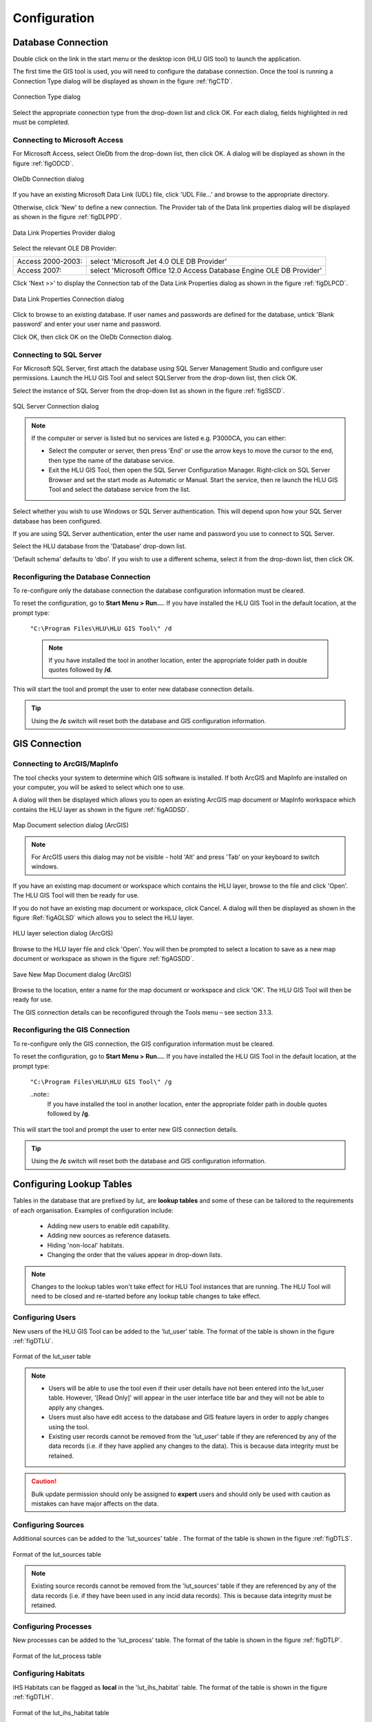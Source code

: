 *************
Configuration
*************

.. index::
	single: Configuration, Database Connection

.. _database_connection:

Database Connection
===================

Double click on the link in the start menu or the desktop icon (HLU GIS tool) to launch the application.

The first time the GIS tool is used, you will need to configure the database connection. Once the tool is running a Connection Type dialog will be displayed as shown in the figure :ref:`figCTD`.

.. _figCTD:

.. figure:: ../images/figures/ConnectionTypeDialog.png
	:align: center

	Connection Type dialog

Select the appropriate connection type from the drop-down list and click OK. For each dialog, fields highlighted in red must be completed.


Connecting to Microsoft Access
------------------------------

For Microsoft Access, select OleDb from the drop-down list, then click OK. A dialog will be displayed as shown in the figure :ref:`figODCD`.

.. _figODCD:

.. figure:: ../images/figures/OleDbConnectionDialog.png
	:align: center
	:scale: 80

	OleDb Connection dialog

If you have an existing Microsoft Data Link (UDL) file, click 'UDL File…' and browse to the appropriate directory.

Otherwise, click 'New' to define a new connection. The Provider tab of the Data link properties dialog will be displayed as shown in the figure :ref:`figDLPPD`.

.. _figDLPPD:

.. figure:: ../images/figures/DataLinkPropertiesProviderDialog.png
	:align: center
	:scale: 90

	Data Link Properties Provider dialog

Select the relevant OLE DB Provider:

==================	=====================================================================
Access 2000-2003:	select 'Microsoft Jet 4.0 OLE DB Provider'
Access 2007:		select 'Microsoft Office 12.0 Access Database Engine OLE DB Provider'
==================	=====================================================================


Click 'Next >>' to display the Connection tab of the Data Link Properties dialog as shown in the figure :ref:`figDLPCD`.

.. _figDLPCD:

.. figure:: ../images/figures/DataLinkPropertiesConnectionDialog.png
	:align: center
	:scale: 90

	Data Link Properties Connection dialog

.. |selectdb| image:: ../images/icons/SelectDatabase.png
	:height: 16px
	:width: 16px

Click |selectdb| to browse to an existing database. If user names and passwords are defined for the database, untick 'Blank password' and enter your user name and password. 

Click OK, then click OK on the OleDb Connection dialog.


Connecting to SQL Server
------------------------

For Microsoft SQL Server, first attach the database using SQL Server Management Studio and configure user permissions. Launch the HLU GIS Tool and select SQLServer from the drop-down list, then click OK.

Select the instance of SQL Server from the drop-down list as shown in the figure :ref:`figSSCD`.

.. _figSSCD:

.. figure:: ../images/figures/SQLServerConnectionDialog.png
	:align: center

	SQL Server Connection dialog

.. Note::
	If the computer or server is listed but no services are listed e.g. P3000CA\, you can either:

	* Select the computer or server, then press 'End' or use the arrow keys to move the cursor to the end, then type the name of the database service.
	* Exit the HLU GIS Tool, then open the SQL Server Configuration Manager. Right-click on SQL Server Browser and set the start mode as Automatic or Manual. Start the service, then re launch the HLU GIS Tool and select the database service from the list.

Select whether you wish to use Windows or SQL Server authentication. This will depend upon how your SQL Server database has been configured.

If you are using SQL Server authentication, enter the user name and password you use to connect to SQL Server.

Select the HLU database from the 'Database' drop-down list.

'Default schema' defaults to 'dbo'. If you wish to use a different schema, select it from the drop-down list, then click OK.


Reconfiguring the Database Connection
-------------------------------------

To re-configure only the database connection the database configuration information must be cleared.

To reset the configuration, go to **Start Menu > Run…**. If you have installed the HLU GIS Tool in the default location, at the prompt type:

	``"C:\Program Files\HLU\HLU GIS Tool\" /d``

	.. note::
		If you have installed the tool in another location, enter the appropriate folder path in double quotes followed by **/d**.

This will start the tool and prompt the user to enter new database connection details.

.. tip::
	Using the **/c** switch will reset both the database and GIS configuration information.


.. raw:: latex

	\newpage

.. index::
	single: Configuration, GIS Connection

.. _gis_connection:

GIS Connection
==============

Connecting to ArcGIS/MapInfo
----------------------------

The tool checks your system to determine which GIS software is installed. If both ArcGIS and MapInfo are installed on your computer, you will be asked to select which one to use.

A dialog will then be displayed which allows you to open an existing ArcGIS map document or MapInfo workspace which contains the HLU layer as shown in the figure :ref:`figAGDSD`.

.. _figAGDSD:

.. figure:: ../images/figures/ArcGISDocumentSelectionDialog.png
	:align: center
	:scale: 85

	Map Document selection dialog (ArcGIS)

.. Note:: For ArcGIS users this dialog may not be visible - hold 'Alt' and press 'Tab' on your keyboard to switch windows.

If you have an existing map document or workspace which contains the HLU layer, browse to the file and click 'Open'. The HLU GIS Tool will then be ready for use.

If you do not have an existing map document or workspace, click Cancel. A dialog will then be displayed as shown in the figure :Ref:`figAGLSD` which allows you to select the HLU layer.

.. _figAGLSD:

.. figure:: ../images/figures/ArcGISLayerSelectionDialog.png
	:align: center
	:scale: 85

	HLU layer selection dialog (ArcGIS)

Browse to the HLU layer file and click 'Open'. You will then be prompted to select a location to save as a new map document or workspace as shown in the figure :ref:`figAGSDD`.

.. _figAGSDD:

.. figure:: ../images/figures/ArcGISSaveDocumentDialog.png
	:align: center
	:scale: 85

	Save New Map Document dialog (ArcGIS)

Browse to the location, enter a name for the map document or workspace and click 'OK'. The HLU GIS Tool will then be ready for use.

The GIS connection details can be reconfigured through the Tools menu – see section 3.1.3.


Reconfiguring the GIS Connection
--------------------------------

To re-configure only the GIS connection, the GIS configuration information must be cleared.

To reset the configuration, go to **Start Menu > Run…**. If you have installed the HLU GIS Tool in the default location, at the prompt type:

	``"C:\Program Files\HLU\HLU GIS Tool\" /g``

	..note::
		If you have installed the tool in another location, enter the appropriate folder path in double quotes followed by **/g**.

This will start the tool and prompt the user to enter new GIS connection details.

.. tip::
	Using the **/c** switch will reset both the database and GIS configuration information.


.. raw:: latex

	\newpage

.. _configuring_luts:

Configuring Lookup Tables
=========================

Tables in the database that are prefixed by `lut_` are **lookup tables** and some of these can be tailored to the requirements of each organisation. Examples of configuration include:

	* Adding new users to enable edit capability.
	* Adding new sources as reference datasets.
	* Hiding 'non-local' habitats.
	* Changing the order that the values appear in drop-down lists.

.. note::
	Changes to the lookup tables won't take effect for HLU Tool instances that are running. The HLU Tool will need to be closed and re-started before any lookup table changes to take effect.


.. index::
	single: Configuration; Users

.. _configuring_users:

Configuring Users
-----------------

New users of the HLU GIS Tool can be added to the 'lut_user' table. The format of the table is shown in the figure :ref:`figDTLU`.

.. _figDTLU:

.. figure:: ../images/figures/DatabaseTableLutUser.png
	:align: center

	Format of the lut_user table


.. note::

	* Users will be able to use the tool even if their user details have not been entered into the lut_user table. However, '[Read Only]' will appear in the user interface title bar and they will not be able to apply any changes.
	* Users must also have edit access to the database and GIS feature layers in order to apply changes using the tool.
	* Existing user records cannot be removed from the 'lut_user' table if they are referenced by any of the data records (i.e. if they have applied any changes to the data). This is because data integrity must be retained.

.. caution::
	Bulk update permission should only be assigned to **expert** users and should only be used with caution as mistakes can have major affects on the data.


.. index::
	single: Configuration; Sources

.. _configuring_sources:

Configuring Sources
-------------------

Additional sources can be added to the 'lut_sources' table . The format of the table is shown in the figure :ref:`figDTLS`.

.. _figDTLS:

.. figure:: ../images/figures/DatabaseTableLutSources.png
	:align: center

	Format of the lut_sources table


.. note::
	Existing source records cannot be removed from the 'lut_sources' table if they are referenced by any of the data records (i.e. if they have been used in any incid data records). This is because data integrity must be retained.

.. index::
	single: Configuration; Processes

.. _configuring_processes:

Configuring Processes
---------------------

New processes can be added to the 'lut_process' table. The format of the table is shown in the figure :ref:`figDTLP`.

.. _figDTLP:

.. figure:: ../images/figures/DatabaseTableLutProcess.png
	:align: center

	Format of the lut_process table


.. index::
	single: Configuration; IHS Habitats

.. _configuring_habitats:

Configuring Habitats
--------------------

IHS Habitats can be flagged as **local** in the 'lut_ihs_habitat` table. The format of the table is shown in the figure :ref:`figDTLH`.

.. _figDTLH:

.. figure:: ../images/figures/DatabaseTableLutIHSHabitat.png
	:align: center

	Format of the lut_ihs_habitat table


.. note::
	Only IHS Habitats flagged as **local** will appear in the 'IHS Habitat' drop-down list in the main window. This enables habitats that are not found in the local area to be hidden to avoid being selected in error (e.g. coastal habitats in land-locked counties.)


.. raw:: latex

	\newpage

.. index::
	single: Configuration; Exports

.. _configuring_exports:

Configuring Exports
===================

Adding export formats
---------------------

Export formats can be added or removed in the 'exports' table shown in the figure :ref:`figDTE`.

.. _figDTE:

.. figure:: ../images/figures/DatabaseTableExportsFields.png
	:align: center

	Format of the exports table


Once a new export format has been added to the 'exports' table the fields to be included in the export must be added to the 'export_fields' table.

.. index::
	single: Export Tables, Export Fields

Adding fields to an export format
---------------------------------

The 'exports_fields' table shown in the figure :ref:`figDTEF` defines which fields are exported for each export type in the 'exports' table.

.. _figDTEF:

.. figure:: ../images/figures/DatabaseTableExportsFields.png
	:align: center

	Format of the exports_fields table


.. Note:: As shown in the example in the figure :ref:`figDTEF`, geometry fields should not be included. This includes: obj, shape, perimeter, area, x, y etc. These fields will be automatically added to the exported layer.


.. seealso::
	See :ref:`export_tables` for more information.

